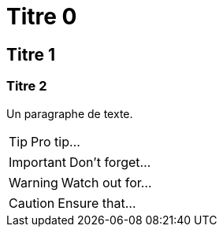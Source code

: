 = Titre 0

== Titre 1

=== Titre 2

Un paragraphe de texte.

TIP: Pro tip...

IMPORTANT: Don't forget...

WARNING: Watch out for...

CAUTION: Ensure that...
